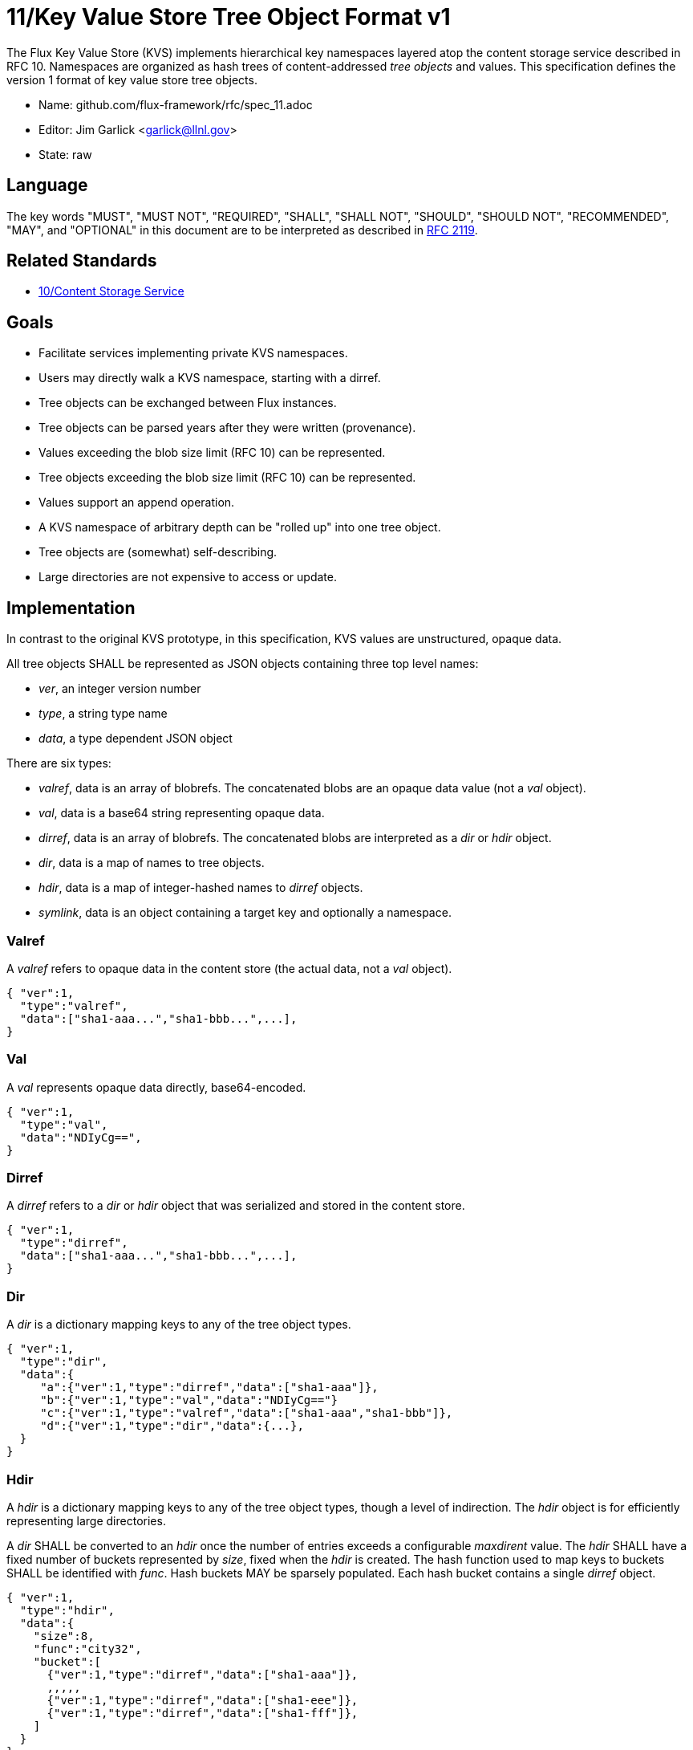 ifdef::env-github[:outfilesuffix: .adoc]

11/Key Value Store Tree Object Format v1
========================================

The Flux Key Value Store (KVS) implements hierarchical key namespaces
layered atop the content storage service described in RFC 10.
Namespaces are organized as hash trees of content-addressed _tree objects_
and values.  This specification defines the version 1 format of key value
store tree objects.

* Name: github.com/flux-framework/rfc/spec_11.adoc
* Editor: Jim Garlick <garlick@llnl.gov>
* State: raw

== Language

The key words "MUST", "MUST NOT", "REQUIRED", "SHALL", "SHALL NOT", "SHOULD",
"SHOULD NOT", "RECOMMENDED", "MAY", and "OPTIONAL" in this document are to
be interpreted as described in http://tools.ietf.org/html/rfc2119[RFC 2119].

== Related Standards

*  link:spec_10{outfilesuffix}[10/Content Storage Service]

== Goals

* Facilitate services implementing private KVS namespaces.
* Users may directly walk a KVS namespace, starting with a dirref.
* Tree objects can be exchanged between Flux instances.
* Tree objects can be parsed years after they were written (provenance).
* Values exceeding the blob size limit (RFC 10) can be represented.
* Tree objects exceeding the blob size limit (RFC 10) can be represented.
* Values support an append operation.
* A KVS namespace of arbitrary depth can be "rolled up" into one tree object.
* Tree objects are (somewhat) self-describing.
* Large directories are not expensive to access or update.

== Implementation

In contrast to the original KVS prototype, in this specification, KVS
values are unstructured, opaque data.

All tree objects SHALL be represented as JSON objects containing three top
level names:

* _ver_, an integer version number
* _type_, a string type name
* _data_, a type dependent JSON object

There are six types:

* _valref_, data is an array of blobrefs.  The concatenated blobs are
an opaque data value (not a _val_ object).
* _val_, data is a base64 string representing opaque data.
* _dirref_, data is an array of blobrefs.  The concatenated blobs are
interpreted as a _dir_ or _hdir_ object.
* _dir_, data is a map of names to tree objects.
* _hdir_, data is a map of integer-hashed names to _dirref_ objects.
* _symlink_, data is an object containing a target key and optionally
a namespace.

=== Valref ===

A _valref_ refers to opaque data in the content store (the actual data,
not a _val_ object).

----
{ "ver":1,
  "type":"valref",
  "data":["sha1-aaa...","sha1-bbb...",...],
}
----

=== Val ===

A _val_ represents opaque data directly, base64-encoded.

----
{ "ver":1,
  "type":"val",
  "data":"NDIyCg==",
}
----

=== Dirref ===

A _dirref_ refers to a _dir_ or _hdir_ object that was serialized and
stored in the content store.

----
{ "ver":1,
  "type":"dirref",
  "data":["sha1-aaa...","sha1-bbb...",...],
}
----

=== Dir ===

A _dir_ is a dictionary mapping keys to any of the tree object types.

----
{ "ver":1,
  "type":"dir",
  "data":{
     "a":{"ver":1,"type":"dirref","data":["sha1-aaa"]},
     "b":{"ver":1,"type":"val","data":"NDIyCg=="}
     "c":{"ver":1,"type":"valref","data":["sha1-aaa","sha1-bbb"]},
     "d":{"ver":1,"type":"dir","data":{...},
  }
}
----

=== Hdir ===

A _hdir_ is a dictionary mapping keys to any of the tree object types,
though a level of indirection.  The _hdir_ object is for efficiently
representing large directories.

A _dir_ SHALL be converted to an _hdir_ once the number of entries exceeds
a configurable _maxdirent_ value.  The _hdir_ SHALL have a fixed number of
buckets represented by _size_, fixed when the _hdir_ is created.  The hash
function used to map keys to buckets SHALL be identified with _func_.
Hash buckets MAY be sparsely populated.  Each hash bucket contains a single
_dirref_ object.

----
{ "ver":1,
  "type":"hdir",
  "data":{
    "size":8,
    "func":"city32",
    "bucket":[
      {"ver":1,"type":"dirref","data":["sha1-aaa"]},
      ,,,,,
      {"ver":1,"type":"dirref","data":["sha1-eee"]},
      {"ver":1,"type":"dirref","data":["sha1-fff"]},
    ]
  }
}
----

=== Symlink ===

A _symlink_ is a symbolic pointer to a another KVS key, which may or
may not be fully qualified.  Optionally, a namespace can be specified
for that key.  If a namespace is not specified, the current namespace
is assumed.

Example without namespace:

----
{ "ver":1,
  "type":"symlink",
  "data":{"target":"a.a"},
}
----

Example with namespace:

----

{ "ver":1,
  "type":"symlink",
  "data":{"namespace":"a","target":"b.b"},
}
----


